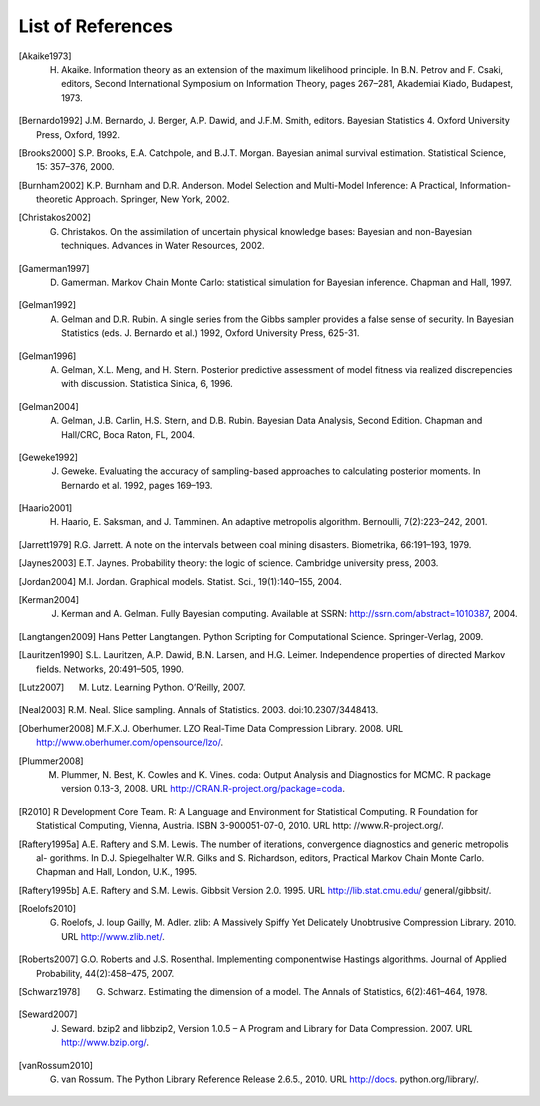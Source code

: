 .. List of References

******************
List of References
******************

.. [Akaike1973] H. Akaike. Information theory as an extension of the maximum likelihood principle. In B.N. Petrov and F. Csaki, editors, Second International Symposium on Information Theory, pages 267–281, Akademiai Kiado, Budapest, 1973.

.. [Bernardo1992] J.M. Bernardo, J. Berger, A.P. Dawid, and J.F.M. Smith, editors. Bayesian Statistics 4. Oxford University Press, Oxford, 1992.

.. [Brooks2000] S.P. Brooks, E.A. Catchpole, and B.J.T. Morgan. Bayesian animal survival estimation. Statistical Science, 15: 357–376, 2000.

.. [Burnham2002] K.P. Burnham and D.R. Anderson. Model Selection and Multi-Model Inference: A Practical, Information-theoretic Approach. Springer, New York, 2002.

.. [Christakos2002] G. Christakos. On the assimilation of uncertain physical knowledge bases: Bayesian and non-Bayesian techniques. Advances in Water Resources, 2002.

.. [Gamerman1997] D. Gamerman. Markov Chain Monte Carlo: statistical simulation for Bayesian inference. Chapman and Hall, 1997.

.. [Gelman1992] A. Gelman and D.R. Rubin. A single series from the Gibbs sampler provides a false sense of security. In Bayesian Statistics (eds. J. Bernardo et al.) 1992, Oxford University Press, 625-31.

.. [Gelman1996] A. Gelman, X.L. Meng, and H. Stern. Posterior predictive assessment of model fitness via realized discrepencies with discussion. Statistica Sinica, 6, 1996.

.. [Gelman2004] A. Gelman, J.B. Carlin, H.S. Stern, and D.B. Rubin. Bayesian Data Analysis, Second Edition. Chapman and Hall/CRC, Boca Raton, FL, 2004.

.. [Geweke1992] J. Geweke. Evaluating the accuracy of sampling-based approaches to calculating posterior moments. In Bernardo et al. 1992, pages 169–193.

.. [Haario2001] H. Haario, E. Saksman, and J. Tamminen. An adaptive metropolis algorithm. Bernoulli, 7(2):223–242, 2001.

.. [Jarrett1979] R.G. Jarrett. A note on the intervals between coal mining disasters. Biometrika, 66:191–193, 1979.

.. [Jaynes2003] E.T. Jaynes. Probability theory: the logic of science. Cambridge university press, 2003.

.. [Jordan2004] M.I. Jordan. Graphical models. Statist. Sci., 19(1):140–155, 2004.

.. [Kerman2004] J. Kerman and A. Gelman. Fully Bayesian computing. Available at SSRN: http://ssrn.com/abstract=1010387, 2004.

.. [Langtangen2009] Hans Petter Langtangen. Python Scripting for Computational Science. Springer-Verlag, 2009.

.. [Lauritzen1990] S.L. Lauritzen, A.P. Dawid, B.N. Larsen, and H.G. Leimer. Independence properties of directed Markov fields. Networks, 20:491–505, 1990.

.. [Lutz2007] M. Lutz. Learning Python. O’Reilly, 2007.

.. [Neal2003] R.M. Neal. Slice sampling. Annals of Statistics. 2003. doi:10.2307/3448413.

.. [Oberhumer2008] M.F.X.J. Oberhumer. LZO Real-Time Data Compression Library. 2008. URL http://www.oberhumer.com/opensource/lzo/.

.. [Plummer2008] M. Plummer, N. Best, K. Cowles and K. Vines. coda: Output Analysis and Diagnostics for MCMC. R package version 0.13-3, 2008. URL http://CRAN.R-project.org/package=coda.

.. [R2010] R Development Core Team. R: A Language and Environment for Statistical Computing. R Foundation for Statistical Computing, Vienna, Austria. ISBN 3-900051-07-0, 2010. URL http: //www.R-project.org/.

.. [Raftery1995a] A.E. Raftery and S.M. Lewis. The number of iterations, convergence diagnostics and generic metropolis al- gorithms. In D.J. Spiegelhalter W.R. Gilks and S. Richardson, editors, Practical Markov Chain Monte Carlo. Chapman and Hall, London, U.K., 1995.

.. [Raftery1995b] A.E. Raftery and S.M. Lewis. Gibbsit Version 2.0. 1995. URL http://lib.stat.cmu.edu/ general/gibbsit/.

.. [Roelofs2010] G. Roelofs, J. loup Gailly, M. Adler. zlib: A Massively Spiffy Yet Delicately Unobtrusive Compression Library. 2010. URL http://www.zlib.net/.

.. [Roberts2007] G.O. Roberts and J.S. Rosenthal. Implementing componentwise Hastings algorithms. Journal of Applied Probability, 44(2):458–475, 2007.

.. [Schwarz1978] G. Schwarz. Estimating the dimension of a model. The Annals of Statistics, 6(2):461–464, 1978.

.. [Seward2007] J. Seward. bzip2 and libbzip2, Version 1.0.5 – A Program and Library for Data Compression. 2007. URL http://www.bzip.org/.

.. [vanRossum2010] G. van Rossum. The Python Library Reference Release 2.6.5., 2010. URL http://docs. python.org/library/.

